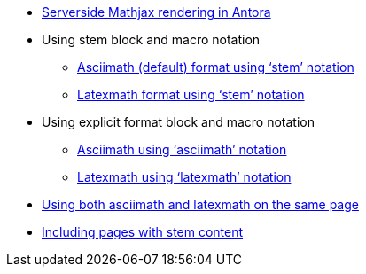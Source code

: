 * xref:index.adoc[Serverside Mathjax rendering in Antora]

* Using stem block and macro notation

** xref:stem-asciimath.adoc[Asciimath (default) format using '`stem`' notation]

** xref:stem-latexmath.adoc[Latexmath format using '`stem`' notation]

* Using explicit format block and macro notation

** xref:asciimath.adoc[Asciimath using '`asciimath`' notation]

** xref:latexmath.adoc[Latexmath using '`latexmath`' notation]

* xref:mixed.adoc[Using both asciimath and latexmath on the same page]

* xref:inclusions.adoc[Including pages with stem content]